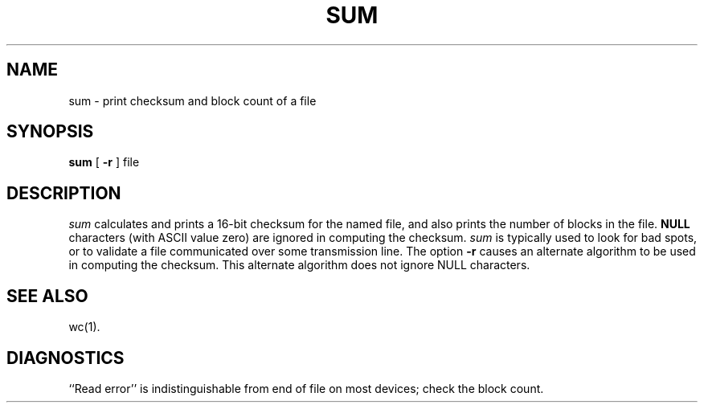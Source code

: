 '\"macro stdmacro
.if n .pH g1.sum @(#)sum	30.2 of 12/25/85
.nr X
.if \nX=0 .ds x} SUM 1 "Directory and File Management Utilities" "\&"
.if \nX=1 .ds x} SUM 1 "Directory and File Management Utilities"
.if \nX=2 .ds x} SUM 1 "" "\&"
.if \nX=3 .ds x} SUM "" "" "\&"
.TH \*(x}
.SH NAME
sum \- print checksum and block count of a file
.SH SYNOPSIS
.B sum
[
.B \-r
]
file
.SH DESCRIPTION
.I sum\^
calculates and prints a 16-bit checksum for the named file,
and also prints the number of blocks in the file.
.B NULL
characters (with ASCII value zero) are ignored in computing the checksum.
.I sum\^
is typically used to look for bad spots, or
to validate a file communicated over
some transmission line.
The option
.B \\-r
causes an alternate algorithm to be used
in computing the checksum.
This alternate algorithm does not ignore NULL characters.
.SH "SEE ALSO"
wc(1).
.SH DIAGNOSTICS
``Read error''
is indistinguishable from end of file on
most devices; check the block count.
.\"	@(#)sum.1	6.2 of 9/2/83
.Ee
'\".so /pubs/tools/origin.att
